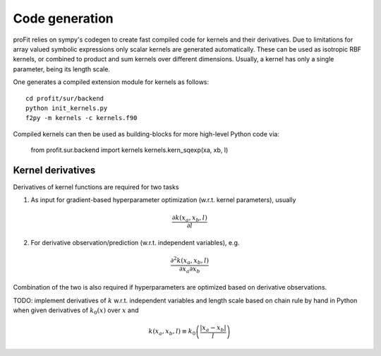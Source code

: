 Code generation
===============

proFit relies on sympy's codegen to create fast compiled code for kernels
and their derivatives. Due to limitations for array valued symbolic expressions
only scalar kernels are generated automatically. These can be used as isotropic
RBF kernels, or combined to product and sum kernels over different dimensions.
Usually, a kernel has only a single parameter, being its length scale.

One generates a compiled extension module for kernels as follows::

    cd profit/sur/backend
    python init_kernels.py
    f2py -m kernels -c kernels.f90

Compiled kernels can then be used as building-blocks for more high-level Python code via:

    from profit.sur.backend import kernels
    kernels.kern_sqexp(xa, xb, l)

Kernel derivatives
------------------

Derivatives of kernel functions are required for two tasks

1) As input for gradient-based hyperparameter optimization (w.r.t. kernel parameters), usually

.. math::

    \frac{\partial k(x_a, x_b, l)}{\partial l}

2) For derivative observation/prediction (w.r.t. independent variables), e.g.

.. math::

    \frac{\partial^2 k(x_a, x_b, l)}{\partial x_a \partial x_b}

Combination of the two is also required if hyperparameters are optimized
based on derivative observations.

TODO: implement derivatives of :math:`k` w.r.t. independent variables and length scale
based on chain rule by hand in Python when given derivatives of :math:`k_0(x)` over :math:`x` and

.. math::

    k(x_a, x_b, l) \equiv k_0\left(\frac{|x_a - x_b|}{l}\right)
